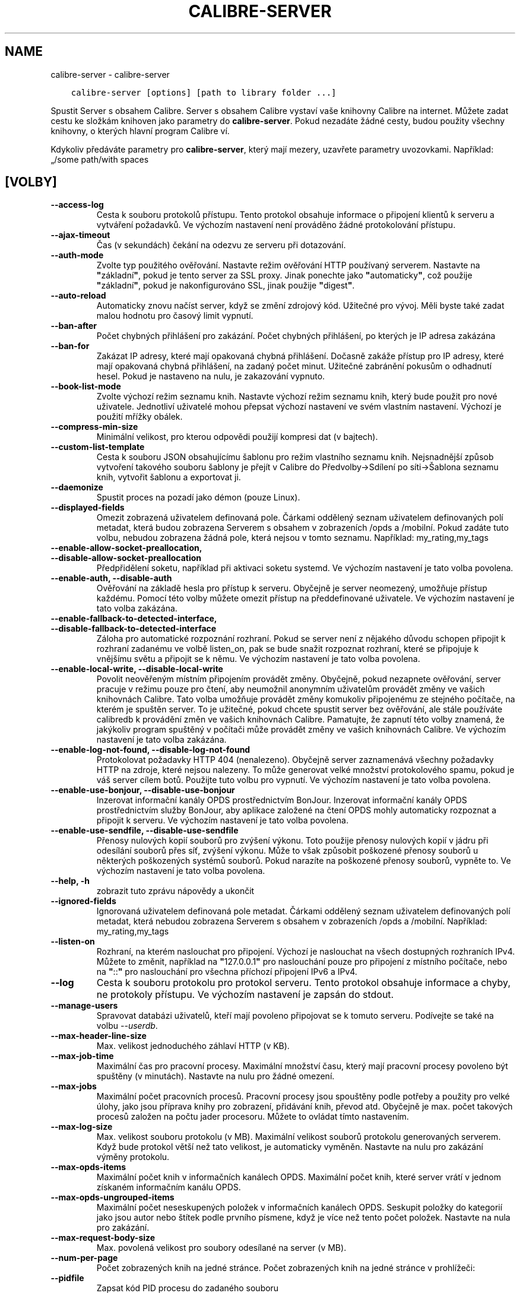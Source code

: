 .\" Man page generated from reStructuredText.
.
.TH "CALIBRE-SERVER" "1" "září 25, 2020" "5.0.0" "calibre"
.SH NAME
calibre-server \- calibre-server
.
.nr rst2man-indent-level 0
.
.de1 rstReportMargin
\\$1 \\n[an-margin]
level \\n[rst2man-indent-level]
level margin: \\n[rst2man-indent\\n[rst2man-indent-level]]
-
\\n[rst2man-indent0]
\\n[rst2man-indent1]
\\n[rst2man-indent2]
..
.de1 INDENT
.\" .rstReportMargin pre:
. RS \\$1
. nr rst2man-indent\\n[rst2man-indent-level] \\n[an-margin]
. nr rst2man-indent-level +1
.\" .rstReportMargin post:
..
.de UNINDENT
. RE
.\" indent \\n[an-margin]
.\" old: \\n[rst2man-indent\\n[rst2man-indent-level]]
.nr rst2man-indent-level -1
.\" new: \\n[rst2man-indent\\n[rst2man-indent-level]]
.in \\n[rst2man-indent\\n[rst2man-indent-level]]u
..
.INDENT 0.0
.INDENT 3.5
.sp
.nf
.ft C
calibre\-server [options] [path to library folder ...]
.ft P
.fi
.UNINDENT
.UNINDENT
.sp
Spustit Server s obsahem Calibre. Server s obsahem Calibre vystaví
vaše knihovny Calibre na internet. Můžete zadat cestu ke složkám
knihoven jako parametry do \fBcalibre\-server\fP\&. Pokud nezadáte žádné cesty,
budou použity všechny knihovny, o kterých hlavní program Calibre ví.
.sp
Kdykoliv předáváte parametry pro \fBcalibre\-server\fP, který mají mezery, uzavřete parametry uvozovkami. Například: „/some path/with spaces
.SH [VOLBY]
.INDENT 0.0
.TP
.B \-\-access\-log
Cesta k souboru protokolů přístupu. Tento protokol obsahuje informace o připojení klientů k serveru a vytváření požadavků. Ve výchozím nastavení není prováděno žádné protokolování přístupu.
.UNINDENT
.INDENT 0.0
.TP
.B \-\-ajax\-timeout
Čas (v sekundách) čekání na odezvu ze serveru při dotazování.
.UNINDENT
.INDENT 0.0
.TP
.B \-\-auth\-mode
Zvolte typ použitého ověřování.     Nastavte režim ověřování HTTP používaný serverem. Nastavte na \fB"\fPzákladní\fB"\fP, pokud je tento server za SSL proxy. Jinak ponechte jako \fB"\fPautomaticky\fB"\fP, což použije \fB"\fPzákladní\fB"\fP, pokud je nakonfigurováno SSL, jinak použije \fB"\fPdigest\fB"\fP\&.
.UNINDENT
.INDENT 0.0
.TP
.B \-\-auto\-reload
Automaticky znovu načíst server, když se změní zdrojový kód. Užitečné pro vývoj. Měli byste také zadat malou hodnotu pro časový limit vypnutí.
.UNINDENT
.INDENT 0.0
.TP
.B \-\-ban\-after
Počet chybných přihlášení pro zakázání.     Počet chybných přihlášení, po kterých je IP adresa zakázána
.UNINDENT
.INDENT 0.0
.TP
.B \-\-ban\-for
Zakázat IP adresy, které mají opakovaná chybná přihlášení.  Dočasně zakáže přístup pro IP adresy, které mají opakovaná chybná přihlášení, na zadaný počet minut. Užitečné zabránění pokusům o odhadnutí hesel. Pokud je nastaveno na nulu, je zakazování vypnuto.
.UNINDENT
.INDENT 0.0
.TP
.B \-\-book\-list\-mode
Zvolte výchozí režim seznamu knih.  Nastavte výchozí režim seznamu knih, který bude použit pro nové uživatele. Jednotliví uživatelé mohou přepsat výchozí nastavení ve svém vlastním nastavení. Výchozí je použití mřížky obálek.
.UNINDENT
.INDENT 0.0
.TP
.B \-\-compress\-min\-size
Minimální velikost, pro kterou odpovědi použijí kompresi dat (v bajtech).
.UNINDENT
.INDENT 0.0
.TP
.B \-\-custom\-list\-template
Cesta k souboru JSON obsahujícímu šablonu pro režim vlastního seznamu knih. Nejsnadnější způsob vytvoření takového souboru šablony je přejít v Calibre do Předvolby\->Sdílení po síti\->Šablona seznamu knih, vytvořit šablonu a exportovat ji.
.UNINDENT
.INDENT 0.0
.TP
.B \-\-daemonize
Spustit proces na pozadí jako démon (pouze Linux).
.UNINDENT
.INDENT 0.0
.TP
.B \-\-displayed\-fields
Omezit zobrazená uživatelem definovaná pole.        Čárkami oddělený seznam uživatelem definovaných polí metadat, která budou zobrazena Serverem s obsahem v zobrazeních /opds a /mobilní. Pokud zadáte tuto volbu, nebudou zobrazena žádná pole, která nejsou v tomto seznamu. Například: my_rating,my_tags
.UNINDENT
.INDENT 0.0
.TP
.B \-\-enable\-allow\-socket\-preallocation, \-\-disable\-allow\-socket\-preallocation
Předpřidělení soketu, například  při aktivaci soketu systemd. Ve výchozím nastavení je tato volba povolena.
.UNINDENT
.INDENT 0.0
.TP
.B \-\-enable\-auth, \-\-disable\-auth
Ověřování na základě hesla pro přístup k serveru.   Obyčejně je server neomezený, umožňuje přístup každému. Pomocí této volby můžete omezit přístup na předdefinované uživatele. Ve výchozím nastavení je tato volba zakázána.
.UNINDENT
.INDENT 0.0
.TP
.B \-\-enable\-fallback\-to\-detected\-interface, \-\-disable\-fallback\-to\-detected\-interface
Záloha pro automatické rozpoznání rozhraní.         Pokud se server není z nějakého důvodu schopen připojit k rozhraní zadanému ve volbě listen_on, pak se bude snažit rozpoznat rozhraní, které se připojuje k vnějšímu světu a připojit se k němu. Ve výchozím nastavení je tato volba povolena.
.UNINDENT
.INDENT 0.0
.TP
.B \-\-enable\-local\-write, \-\-disable\-local\-write
Povolit neověřeným místním připojením provádět změny.       Obyčejně, pokud nezapnete ověřování, server pracuje v režimu pouze pro čtení, aby neumožnil anonymním uživatelům provádět změny ve vašich knihovnách Calibre. Tato volba umožňuje provádět změny komukoliv připojenému ze stejného počítače, na kterém je spuštěn server. To je užitečné, pokud chcete spustit server bez ověřování, ale stále používáte calibredb k provádění změn ve vašich knihovnách Calibre. Pamatujte, že zapnutí této volby znamená, že jakýkoliv program spuštěný v počítači může provádět změny ve vašich knihovnách Calibre. Ve výchozím nastavení je tato volba zakázána.
.UNINDENT
.INDENT 0.0
.TP
.B \-\-enable\-log\-not\-found, \-\-disable\-log\-not\-found
Protokolovat požadavky HTTP 404 (nenalezeno).       Obyčejně server zaznamenává všechny požadavky HTTP na zdroje, které nejsou nalezeny. To může generovat velké množství protokolového spamu, pokud je váš server cílem botů. Použijte tuto volbu pro vypnutí. Ve výchozím nastavení je tato volba povolena.
.UNINDENT
.INDENT 0.0
.TP
.B \-\-enable\-use\-bonjour, \-\-disable\-use\-bonjour
Inzerovat informační kanály OPDS prostřednictvím BonJour.   Inzerovat informační kanály OPDS prostřednictvím služby BonJour, aby aplikace založené na čtení OPDS mohly automaticky rozpoznat a připojit k serveru. Ve výchozím nastavení je tato volba povolena.
.UNINDENT
.INDENT 0.0
.TP
.B \-\-enable\-use\-sendfile, \-\-disable\-use\-sendfile
Přenosy nulových kopií souborů pro zvýšení výkonu.  Toto použije přenosy nulových kopií v jádru při odesílání souborů přes síť, zvýšení výkonu. Může to však způsobit poškozené přenosy souborů u některých poškozených systémů souborů. Pokud narazíte na poškozené přenosy souborů, vypněte to. Ve výchozím nastavení je tato volba povolena.
.UNINDENT
.INDENT 0.0
.TP
.B \-\-help, \-h
zobrazit tuto zprávu nápovědy a ukončit
.UNINDENT
.INDENT 0.0
.TP
.B \-\-ignored\-fields
Ignorovaná uživatelem definovaná pole metadat.      Čárkami oddělený seznam uživatelem definovaných polí metadat, která nebudou zobrazena Serverem s obsahem v zobrazeních /opds a /mobilní. Například: my_rating,my_tags
.UNINDENT
.INDENT 0.0
.TP
.B \-\-listen\-on
Rozhraní, na kterém naslouchat pro připojení.       Výchozí je naslouchat na všech dostupných rozhraních IPv4. Můžete to změnit, například na \fB"\fP127.0.0.1\fB"\fP pro naslouchání pouze pro připojení z místního počítače, nebo na \fB"\fP::\fB"\fP pro naslouchání pro všechna příchozí připojení IPv6 a IPv4.
.UNINDENT
.INDENT 0.0
.TP
.B \-\-log
Cesta k souboru protokolu pro protokol serveru. Tento protokol obsahuje informace a chyby, ne protokoly přístupu. Ve výchozím nastavení je zapsán do stdout.
.UNINDENT
.INDENT 0.0
.TP
.B \-\-manage\-users
Spravovat databázi uživatelů, kteří mají povoleno připojovat se k tomuto serveru. Podívejte se také na volbu \fI\%\-\-userdb\fP\&.
.UNINDENT
.INDENT 0.0
.TP
.B \-\-max\-header\-line\-size
Max. velikost jednoduchého záhlaví HTTP (v KB).
.UNINDENT
.INDENT 0.0
.TP
.B \-\-max\-job\-time
Maximální čas pro pracovní procesy.         Maximální množství času, který mají pracovní procesy povoleno být spuštěny (v minutách). Nastavte na nulu pro žádné omezení.
.UNINDENT
.INDENT 0.0
.TP
.B \-\-max\-jobs
Maximální počet pracovních procesů.         Pracovní procesy jsou spouštěny podle potřeby a použity pro velké úlohy, jako jsou příprava knihy pro zobrazení, přidávání knih, převod atd. Obyčejně je max. počet takových procesů založen na počtu jader procesoru. Můžete to ovládat tímto nastavením.
.UNINDENT
.INDENT 0.0
.TP
.B \-\-max\-log\-size
Max. velikost souboru protokolu (v MB).     Maximální velikost souborů protokolu generovaných serverem. Když bude protokol větší než tato velikost, je automaticky vyměněn. Nastavte na nulu pro zakázání výměny protokolu.
.UNINDENT
.INDENT 0.0
.TP
.B \-\-max\-opds\-items
Maximální počet knih v informačních kanálech OPDS.  Maximální počet knih, které server vrátí v jednom získaném informačním kanálu OPDS.
.UNINDENT
.INDENT 0.0
.TP
.B \-\-max\-opds\-ungrouped\-items
Maximální počet neseskupených položek v informačních kanálech OPDS.         Seskupit položky do kategorií jako jsou autor nebo štítek podle prvního písmene, když je více než tento počet položek. Nastavte na nula pro zakázání.
.UNINDENT
.INDENT 0.0
.TP
.B \-\-max\-request\-body\-size
Max. povolená velikost pro soubory odesílané na server (v MB).
.UNINDENT
.INDENT 0.0
.TP
.B \-\-num\-per\-page
Počet zobrazených knih na jedné stránce.    Počet zobrazených knih na jedné stránce v prohlížeči:
.UNINDENT
.INDENT 0.0
.TP
.B \-\-pidfile
Zapsat kód PID procesu do zadaného souboru
.UNINDENT
.INDENT 0.0
.TP
.B \-\-port
Port, na kterém naslouchat pro připojení.
.UNINDENT
.INDENT 0.0
.TP
.B \-\-search\-the\-net\-urls
Cesta k souboru JSON obsahujícímu adresy URL pro funkci „Vyhledat na internetu“. Nejsnadnější způsob vytvoření takového souboru je přejít v Calibre do Předvolby\->Sdílení po síti\->Vyhledat na internetu, vytvořit adresy URL a exportovat je.
.UNINDENT
.INDENT 0.0
.TP
.B \-\-shutdown\-timeout
Celkový čas v sekundách, který čekat na čisté vypnutí.
.UNINDENT
.INDENT 0.0
.TP
.B \-\-ssl\-certfile
Cesta k souboru certifikátu SSL.
.UNINDENT
.INDENT 0.0
.TP
.B \-\-ssl\-keyfile
Cesta k souboru soukromého klíče SSL.
.UNINDENT
.INDENT 0.0
.TP
.B \-\-timeout
Čas (v sekundách), po kterém je nečinné připojení uzavřeno.
.UNINDENT
.INDENT 0.0
.TP
.B \-\-trusted\-ips
Povolit neověřeným připojením z konkrétní adresy IP provádět změny.         Obyčejně, pokud nezapnete ověřování, server pracuje v režimu pouze pro čtení, aby neumožnil anonymním uživatelům provádět změny ve vašich knihovnách Calibre. Tato volba umožňuje provádět změny komukoliv připojenému z konkrétní adresy IP. Musí to být čárkami oddělený seznam adres nebo specifikací sítě. To je užitečné, pokud chcete spustit server bez ověřování, ale stále používáte calibredb k provádění změn ve vašich knihovnách Calibre. Pamatujte, že zapnutí této volby znamená, že kdokoliv připojený ze zadaných adres IP může provádět změny ve vašich knihovnách Calibre.
.UNINDENT
.INDENT 0.0
.TP
.B \-\-url\-prefix
Předpona, kterou předřadit všem adresám URL.        Užitečné, pokud si přejete spustit tento server za reverzní proxy. Například použijte /calibre jako předponu URL.
.UNINDENT
.INDENT 0.0
.TP
.B \-\-userdb
Cesta k uživatelské databázi použité pro ověřování. Databáze je soubor SQLite. Pro jeho vytvoření použijte \fI\%\-\-manage\-users\fP\&. Více o správě uživatelů si můžete přečíst v: \fI\%https://manual.calibre\-ebook.com/cs/server.html#managing\-user\-accounts\-from\-the\-command\-line\-only\fP
.UNINDENT
.INDENT 0.0
.TP
.B \-\-version
zobrazit číslo verze programu a ukončit
.UNINDENT
.INDENT 0.0
.TP
.B \-\-worker\-count
Počet pracovních vláken použitých pro zpracování požadavků.
.UNINDENT
.SH AUTHOR
Kovid Goyal
.SH COPYRIGHT
Kovid Goyal
.\" Generated by docutils manpage writer.
.
